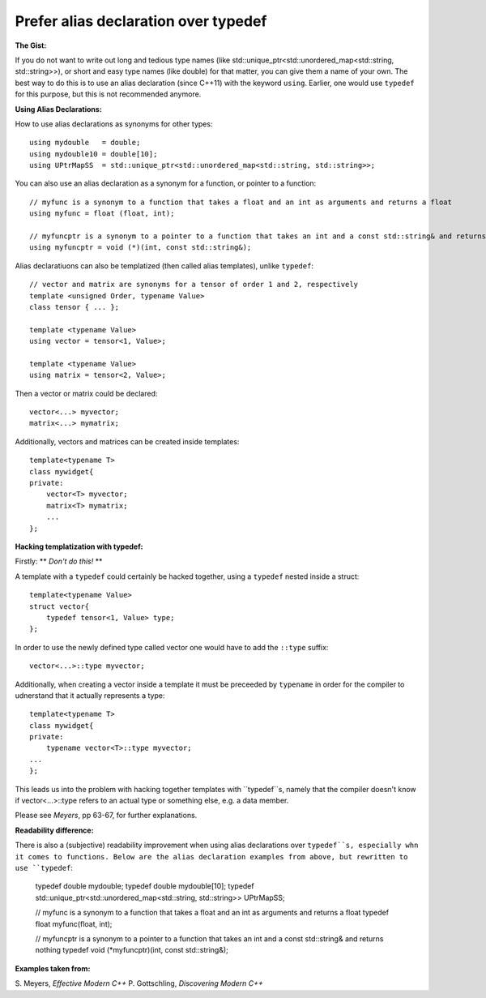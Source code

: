 
Prefer alias declaration over typedef
---------------------------------------------------------------------------

**The Gist:**

If you do not want to write out long and tedious type names (like std::unique_ptr<std::unordered_map<std::string, std::string>>),
or short and easy type names (like double) for that matter, you can give them a name of your own.
The best way to do this is to use an alias declaration (since C++11) with the keyword ``using``.
Earlier, one would use ``typedef`` for this purpose, but this is not recommended anymore.


**Using Alias Declarations:**

How to use alias declarations as synonyms for other types::

    using mydouble   = double;
    using mydouble10 = double[10];
    using UPtrMapSS  = std::unique_ptr<std::unordered_map<std::string, std::string>>;

You can also use an alias declaration as a synonym for a function, or pointer to a function::

    // myfunc is a synonym to a function that takes a float and an int as arguments and returns a float
    using myfunc = float (float, int);

    // myfuncptr is a synonym to a pointer to a function that takes an int and a const std::string& and returns nothing
    using myfuncptr = void (*)(int, const std::string&);

Alias declaratiuons can also be templatized (then called alias templates), unlike ``typedef``::

    // vector and matrix are synonyms for a tensor of order 1 and 2, respectively
    template <unsigned Order, typename Value>
    class tensor { ... };

    template <typename Value>
    using vector = tensor<1, Value>;

    template <typename Value>
    using matrix = tensor<2, Value>;

Then a vector or matrix could be declared::

    vector<...> myvector;
    matrix<...> mymatrix;

Additionally, vectors and matrices can be created inside templates::

    template<typename T>
    class mywidget{
    private:
        vector<T> myvector;
        matrix<T> mymatrix;
        ...
    };


**Hacking templatization with typedef:**

Firstly: ** *Don't do this!* **

A template with a ``typedef`` could certainly be hacked together, using a ``typedef`` nested inside a struct::

    template<typename Value>
    struct vector{
        typedef tensor<1, Value> type;
    };

In order to use the newly defined type called vector one would have to add the ``::type`` suffix::

    vector<...>::type myvector;

Additionally, when creating a vector inside a template it must be preceeded by ``typename`` in order for the compiler to udnerstand that it actually represents a type::

    template<typename T>
    class mywidget{
    private:
        typename vector<T>::type myvector;
    ...
    };

This leads us into the problem with hacking together templates with ``typedef``s, namely that
the compiler doesn't know if vector<...>::type refers to an actual type or something else, e.g. a data member.

Please see *Meyers*, pp 63-67, for further explanations.


**Readability difference:**

There is also a (subjective) readability improvement when using alias declarations over ``typedef``s, especially whn it comes to functions.
Below are the alias declaration examples from above, but rewritten to use ``typedef``:

    typedef double mydouble;
    typedef double mydouble[10];
    typedef std::unique_ptr<std::unordered_map<std::string, std::string>> UPtrMapSS;

    // myfunc is a synonym to a function that takes a float and an int as arguments and returns a float
    typedef float myfunc(float, int);

    // myfuncptr is a synonym to a pointer to a function that takes an int and a const std::string& and returns nothing
    typedef void (*myfuncptr)(int, const std::string&);


**Examples taken from:**

S. Meyers, *Effective Modern C++*
P. Gottschling, *Discovering Modern C++*
